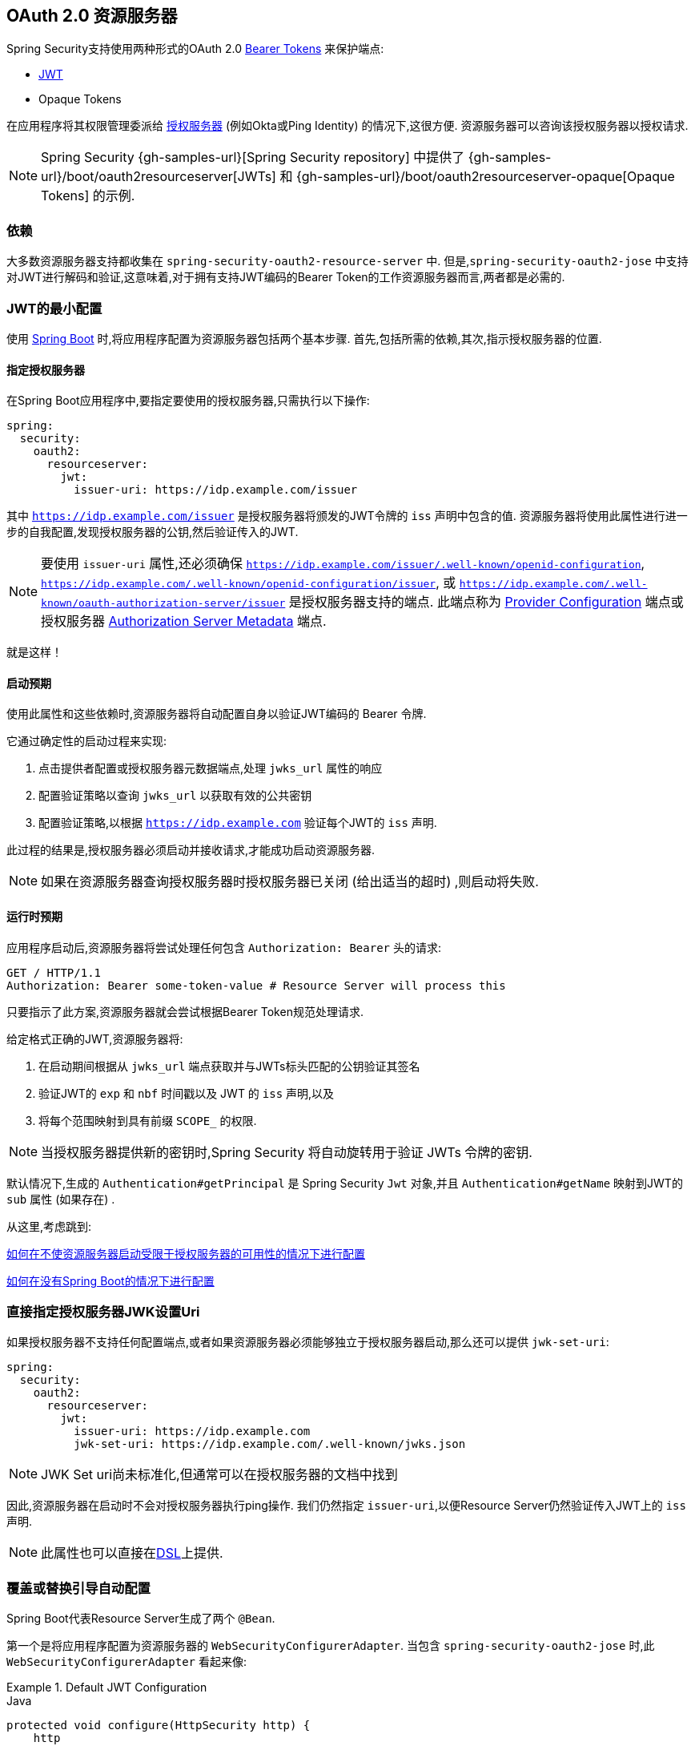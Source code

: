 
[[oauth2resourceserver]]
== OAuth 2.0 资源服务器

Spring Security支持使用两种形式的OAuth 2.0 https://tools.ietf.org/html/rfc6750.html[Bearer Tokens] 来保护端点:

* https://tools.ietf.org/html/rfc7519[JWT]
* Opaque Tokens

在应用程序将其权限管理委派给 https://tools.ietf.org/html/rfc6749[授权服务器]  (例如Okta或Ping Identity) 的情况下,这很方便.  资源服务器可以咨询该授权服务器以授权请求.

[NOTE]
====
Spring Security {gh-samples-url}[Spring Security repository] 中提供了  {gh-samples-url}/boot/oauth2resourceserver[JWTs] 和 {gh-samples-url}/boot/oauth2resourceserver-opaque[Opaque Tokens] 的示例.
====

=== 依赖
大多数资源服务器支持都收集在 `spring-security-oauth2-resource-server` 中.
但是,`spring-security-oauth2-jose` 中支持对JWT进行解码和验证,这意味着,对于拥有支持JWT编码的Bearer Token的工作资源服务器而言,两者都是必需的.

[[oauth2resourceserver-jwt-minimalconfiguration]]
=== JWT的最小配置

使用 https://spring.io/projects/spring-boot[Spring Boot] 时,将应用程序配置为资源服务器包括两个基本步骤.  首先,包括所需的依赖,其次,指示授权服务器的位置.

==== 指定授权服务器

在Spring Boot应用程序中,要指定要使用的授权服务器,只需执行以下操作:

[source,yml]
----
spring:
  security:
    oauth2:
      resourceserver:
        jwt:
          issuer-uri: https://idp.example.com/issuer
----

其中 `https://idp.example.com/issuer` 是授权服务器将颁发的JWT令牌的 `iss` 声明中包含的值.  资源服务器将使用此属性进行进一步的自我配置,发现授权服务器的公钥,然后验证传入的JWT.

[NOTE]
要使用 `issuer-uri` 属性,还必须确保 `https://idp.example.com/issuer/.well-known/openid-configuration`, `https://idp.example.com/.well-known/openid-configuration/issuer`, 或  `https://idp.example.com/.well-known/oauth-authorization-server/issuer` 是授权服务器支持的端点.
此端点称为 https://openid.net/specs/openid-connect-discovery-1_0.html#ProviderConfig[Provider Configuration]  端点或授权服务器 https://tools.ietf.org/html/rfc8414#section-3[Authorization Server Metadata] 端点.


就是这样！

==== 启动预期

使用此属性和这些依赖时,资源服务器将自动配置自身以验证JWT编码的 Bearer 令牌.

它通过确定性的启动过程来实现:



1. 点击提供者配置或授权服务器元数据端点,处理 `jwks_url` 属性的响应
2. 配置验证策略以查询 `jwks_url` 以获取有效的公共密钥
3. 配置验证策略,以根据 `https://idp.example.com` 验证每个JWT的 `iss` 声明.

此过程的结果是,授权服务器必须启动并接收请求,才能成功启动资源服务器.

[NOTE]
如果在资源服务器查询授权服务器时授权服务器已关闭 (给出适当的超时) ,则启动将失败.

==== 运行时预期

应用程序启动后,资源服务器将尝试处理任何包含 `Authorization: Bearer`  头的请求:

[source,html]
----
GET / HTTP/1.1
Authorization: Bearer some-token-value # Resource Server will process this
----

只要指示了此方案,资源服务器就会尝试根据Bearer Token规范处理请求.

给定格式正确的JWT,资源服务器将:



1. 在启动期间根据从 `jwks_url` 端点获取并与JWTs标头匹配的公钥验证其签名
2. 验证JWT的 `exp` 和 `nbf` 时间戳以及 JWT 的 `iss` 声明,以及
3. 将每个范围映射到具有前缀 `SCOPE_` 的权限.

[NOTE]
当授权服务器提供新的密钥时,Spring Security 将自动旋转用于验证 JWTs 令牌的密钥.

默认情况下,生成的  `Authentication#getPrincipal` 是 Spring Security `Jwt` 对象,并且  `Authentication#getName` 映射到JWT的 `sub` 属性 (如果存在) .

从这里,考虑跳到:

<<oauth2resourceserver-jwt-jwkseturi,如何在不使资源服务器启动受限于授权服务器的可用性的情况下进行配置>>

<<oauth2resourceserver-jwt-sansboot,如何在没有Spring Boot的情况下进行配置>>

[[oauth2resourceserver-jwt-jwkseturi]]
=== 直接指定授权服务器JWK设置Uri

如果授权服务器不支持任何配置端点,或者如果资源服务器必须能够独立于授权服务器启动,那么还可以提供 `jwk-set-uri`:

[source,yaml]
----
spring:
  security:
    oauth2:
      resourceserver:
        jwt:
          issuer-uri: https://idp.example.com
          jwk-set-uri: https://idp.example.com/.well-known/jwks.json
----

[NOTE]
JWK Set uri尚未标准化,但通常可以在授权服务器的文档中找到

因此,资源服务器在启动时不会对授权服务器执行ping操作.  我们仍然指定 `issuer-uri`,以便Resource Server仍然验证传入JWT上的 `iss` 声明.

[NOTE]
此属性也可以直接在<<oauth2resourceserver-jwt-jwkseturi-dsl,DSL>>上提供.

[[oauth2resourceserver-jwt-sansboot]]
=== 覆盖或替换引导自动配置

Spring Boot代表Resource Server生成了两个 `@Bean`.

第一个是将应用程序配置为资源服务器的 `WebSecurityConfigurerAdapter`.  当包含 `spring-security-oauth2-jose` 时,此 `WebSecurityConfigurerAdapter` 看起来像:

.Default JWT Configuration
====
.Java
[source,java,role="primary"]
----
protected void configure(HttpSecurity http) {
    http
        .authorizeRequests(authorize -> authorize
            .anyRequest().authenticated()
        )
        .oauth2ResourceServer(OAuth2ResourceServerConfigurer::jwt);
}
----

.Kotlin
[source,kotlin,role="secondary"]
----
fun configure(http: HttpSecurity) {
    http {
        authorizeRequests {
            authorize(anyRequest, authenticated)
        }
        oauth2ResourceServer {
            jwt { }
        }
    }
}
----
====

如果应用程序未暴露 `WebSecurityConfigurerAdapter` Bean,则Spring Boot将暴露上述默认值.

替换它就像在应用程序中暴露Bean一样简单:

.Custom JWT Configuration
====
.Java
[source,java,role="primary"]
----
@EnableWebSecurity
public class MyCustomSecurityConfiguration extends WebSecurityConfigurerAdapter {
    protected void configure(HttpSecurity http) {
        http
            .authorizeRequests(authorize -> authorize
                .mvcMatchers("/messages/**").hasAuthority("SCOPE_message:read")
                .anyRequest().authenticated()
            )
            .oauth2ResourceServer(oauth2 -> oauth2
                .jwt(jwt -> jwt
                    .jwtAuthenticationConverter(myConverter())
                )
            );
    }
}
----

.Kotlin
[source,kotlin,role="secondary"]
----
@EnableWebSecurity
class MyCustomSecurityConfiguration : WebSecurityConfigurerAdapter() {
    override fun configure(http: HttpSecurity) {
        http {
            authorizeRequests {
                authorize("/messages/**", hasAuthority("SCOPE_message:read"))
                authorize(anyRequest, authenticated)
            }
            oauth2ResourceServer {
                jwt {
                    jwtAuthenticationConverter = myConverter()
                }
            }
        }
    }
}
----
====

以上要求 `message:read` 的范围: 以 `/messages/` 开头的所有URL.

`oauth2ResourceServer` DSL上的方法还将覆盖或替换自动配置.

例如,第二个 `@Bean` Spring Boot创建的是 `JwtDecoder`,它将 `String` 令牌解码为经过验证的 `Jwt` 实例:


.JWT Decoder
====
[source,java]
----
@Bean
public JwtDecoder jwtDecoder() {
    return JwtDecoders.fromIssuerLocation(issuerUri);
}
----
====

[NOTE]
调用  `{security-api-url}org/springframework/security/oauth2/jwt/JwtDecoders.html#fromIssuerLocation-java.lang.String-[JwtDecoders#fromIssuerLocation]` 是调用提供者配置或授权服务器元数据端点以扩展 JWK 设置 Uri 的过程.

如果该应用程序未暴露 `JwtDecoder` Bean,则Spring Boot将暴露上述默认值.

可以使用 `jwkSetUri()` 覆盖其配置,也可以使用 `decoder()` 替换其配置.

或者,如果您根本不使用Spring Boot,那么这两个组件-过滤器链和 `JwtDecoder` 可以在XML中指定.

过滤器链的指定如下:

.Default JWT Configuration
====
.Xml
[source,xml,role="primary"]
----
<http>
    <intercept-uri pattern="/**" access="authenticated"/>
    <oauth2-resource-server>
        <jwt decoder-ref="jwtDecoder"/>
    </oauth2-resource-server>
</http>
----
====

And the `JwtDecoder` like so:

.JWT Decoder
====
.Xml
[source,xml,role="primary"]
----
<bean id="jwtDecoder"
        class="org.springframework.security.oauth2.jwt.JwtDecoders"
        factory-method="fromIssuerLocation">
    <constructor-arg value="${spring.security.oauth2.resourceserver.jwt.jwk-set-uri}"/>
</bean>
----
====

[[oauth2resourceserver-jwt-jwkseturi-dsl]]
==== 使用 `jwkSetUri()`

授权服务器的JWK设置Uri可以配置为<<oauth2resourceserver-jwt-jwkseturi,as a configuration property>>,也可以在DSL中提供:

.JWK Set Uri Configuration
====
.Java
[source,java,role="primary"]
----
@EnableWebSecurity
public class DirectlyConfiguredJwkSetUri extends WebSecurityConfigurerAdapter {
    protected void configure(HttpSecurity http) {
        http
            .authorizeRequests(authorize -> authorize
                .anyRequest().authenticated()
            )
            .oauth2ResourceServer(oauth2 -> oauth2
                .jwt(jwt -> jwt
                    .jwkSetUri("https://idp.example.com/.well-known/jwks.json")
                )
            );
    }
}
----

.Kotlin
[source,kotlin,role="secondary"]
----
@EnableWebSecurity
class DirectlyConfiguredJwkSetUri : WebSecurityConfigurerAdapter() {
    override fun configure(http: HttpSecurity) {
        http {
            authorizeRequests {
                authorize(anyRequest, authenticated)
            }
            oauth2ResourceServer {
                jwt {
                    jwkSetUri = "https://idp.example.com/.well-known/jwks.json"
                }
            }
        }
    }
}
----

.Xml
[source,xml,role="secondary"]
----
<http>
    <intercept-uri pattern="/**" access="authenticated"/>
    <oauth2-resource-server>
        <jwt jwk-set-uri="https://idp.example.com/.well-known/jwks.json"/>
    </oauth2-resource-server>
</http>
----
====

使用 `jwkSetUri()` 优先于任何配置属性.

[[oauth2resourceserver-jwt-decoder-dsl]]
==== 使用 `decoder()`

比 `jwkSetUri()` 更强大的是 `decoder()`,它将完全替代 `JwtDecoder` 的所有Boot自动配置:

.JWT Decoder Configuration
====
.Java
[source,java,role="primary"]
----
@EnableWebSecurity
public class DirectlyConfiguredJwtDecoder extends WebSecurityConfigurerAdapter {
    protected void configure(HttpSecurity http) {
        http
            .authorizeRequests(authorize -> authorize
                .anyRequest().authenticated()
            )
            .oauth2ResourceServer(oauth2 -> oauth2
                .jwt(jwt -> jwt
                    .decoder(myCustomDecoder())
                )
            );
    }
}
----

.Kotlin
[source,kotlin,role="secondary"]
----
@EnableWebSecurity
class DirectlyConfiguredJwtDecoder : WebSecurityConfigurerAdapter() {
    override fun configure(http: HttpSecurity) {
        http {
            authorizeRequests {
                authorize(anyRequest, authenticated)
            }
            oauth2ResourceServer {
                jwt {
                    jwtDecoder = myCustomDecoder()
                }
            }
        }
    }
}
----

.Xml
[source,xml,role="secondary"]
----
<http>
    <intercept-uri pattern="/**" access="authenticated"/>
    <oauth2-resource-server>
        <jwt decoder-ref="myCustomDecoder"/>
    </oauth2-resource-server>
</http>
----
====


当需要进行更深入的配置 (例如<<oauth2resourceserver-jwt-validation,validation>>,<<oauth2resourceserver-jwt-claimsetmapping,mapping>>或<<oauth2resourceserver-jwt-timeouts,request timeouts>>) 时,这非常方便.

[[oauth2resourceserver-jwt-decoder-bean]]
==== 暴露  `JwtDecoder` `@Bean`

或者,暴露 `JwtDecoder` `@Bean` 与  `decoder()` 具有相同的效果:

[source,java]
----
@Bean
public JwtDecoder jwtDecoder() {
    return NimbusJwtDecoder.withJwkSetUri(jwkSetUri).build();
}
----

[[oauth2resourceserver-jwt-decoder-algorithm]]
=== 配置可信算法

默认情况下,`NimbusJwtDecoder` 以及资源服务器将仅使用 `RS256` 信任和验证令牌.

您可以通过<<oauth2resourceserver-jwt-boot-algorithm,Spring Boot>>,<<oauth2resourceserver-jwt-decoder-builder,NimbusJwtDecoder Builder>>或从<<oauth2resourceserver-jwt-decoder-jwk-response,JWK Set response>>中对此进行自定义.

[[oauth2resourceserver-jwt-boot-algorithm]]
==== 通过Spring Boot

设置算法的最简单方法是作为属性:

[source,yaml]
----
spring:
  security:
    oauth2:
      resourceserver:
        jwt:
          jws-algorithm: RS512
          jwk-set-uri: https://idp.example.org/.well-known/jwks.json
----

[[oauth2resourceserver-jwt-decoder-builder]]
==== 使用 Builder

但是,为了获得更大的功能,我们可以使用 `NimbusJwtDecoder` 附带的 Builder:

[source,java]
----
@Bean
JwtDecoder jwtDecoder() {
    return NimbusJwtDecoder.fromJwkSetUri(this.jwkSetUri)
            .jwsAlgorithm(RS512).build();
}
----

多次调用 `jwsAlgorithm` 会将 `NimbusJwtDecoder` 配置为信任多个算法,如下所示:

[source,java]
----
@Bean
JwtDecoder jwtDecoder() {
    return NimbusJwtDecoder.fromJwkSetUri(this.jwkSetUri)
            .jwsAlgorithm(RS512).jwsAlgorithm(EC512).build();
}
----

或者,您可以调用 `jwsAlgorithms`:

[source,java]
----
@Bean
JwtDecoder jwtDecoder() {
    return NimbusJwtDecoder.fromJwkSetUri(this.jwkSetUri)
            .jwsAlgorithms(algorithms -> {
                    algorithms.add(RS512);
                    algorithms.add(EC512);
            }).build();
}
----

[[oauth2resourceserver-jwt-decoder-jwk-response]]
==== 来自JWK Set的回复

由于Spring Security的JWT支持基于Nimbus,因此您也可以使用其所有出色的功能.

例如,Nimbus有一个 `JWSKeySelector` 实现,它将基于JWK Set URI响应选择算法集.
您可以使用它生成 `NimbusJwtDecoder`,如下所示:

```java
@Bean
public JwtDecoder jwtDecoder() {
    // makes a request to the JWK Set endpoint
    JWSKeySelector<SecurityContext> jwsKeySelector =
            JWSAlgorithmFamilyJWSKeySelector.fromJWKSetURL(this.jwkSetUrl);

    DefaultJWTProcessor<SecurityContext> jwtProcessor =
            new DefaultJWTProcessor<>();
    jwtProcessor.setJWSKeySelector(jwsKeySelector);

    return new NimbusJwtDecoder(jwtProcessor);
}
```

[[oauth2resourceserver-jwt-decoder-public-key]]
=== 信任单个非对称密钥

比使用JWK Set端点备份资源服务器更简单的方法是对RSA公钥进行硬编码. 可以通过<<oauth2resourceserver-jwt-decoder-public-key-boot,Spring Boot>>或<<oauth2resourceserver-jwt-decoder-public-key-builder,使用Builder>>提供公共密钥.

[[oauth2resourceserver-jwt-decoder-public-key-boot]]
==== 通过 Spring Boot

通过Spring Boot指定密钥非常简单.
密钥的位置可以这样指定:

[source,yaml]
----
spring:
  security:
    oauth2:
      resourceserver:
        jwt:
          public-key-location: classpath:my-key.pub
----

或者,为了进行更复杂的查找,可以对 `RsaKeyConversionServicePostProcessor` 进行后置处理:

[source,java]
----
@Bean
BeanFactoryPostProcessor conversionServiceCustomizer() {
    return beanFactory ->
        beanFactory.getBean(RsaKeyConversionServicePostProcessor.class)
                .setResourceLoader(new CustomResourceLoader());
}
----

指定密钥的位置:

```yaml
key.location: hfds://my-key.pub
```

然后自动装配值:

```java
@Value("${key.location}")
RSAPublicKey key;
```

[[oauth2resourceserver-jwt-decoder-public-key-builder]]
==== 使用 Builder

要直接连接 `RSAPublicKey`,只需使用适当的 `NimbusJwtDecoder` builder,如下所示:

```java
@Bean
public JwtDecoder jwtDecoder() {
    return NimbusJwtDecoder.withPublicKey(this.key).build();
}
```

[[oauth2resourceserver-jwt-decoder-secret-key]]
=== 信任单个对称密钥

使用单个对称密钥也很简单. 您可以简单地加载 `SecretKey` 并使用适当的 `NimbusJwtDecoder` 构建器,如下所示:

[source,java]
----
@Bean
public JwtDecoder jwtDecoder() {
    return NimbusJwtDecoder.withSecretKey(this.key).build();
}
----

[[oauth2resourceserver-jwt-authorization]]
=== 配置授权

从OAuth 2.0授权服务器发出的JWT通常具有 `scope` 或 `scp` 属性,指示其被授予的作用域 (或权限) ,例如:

`{ ..., "scope" : "messages contacts"}`

在这种情况下,资源服务器将尝试将这些作用域强制为已授予权限的列表,并为每个作用域添加字符串 "SCOPE_" 作为前缀.

这意味着为了保护具有从JWT扩展的作用域的端点或方法,相应的表达式应包含以下前缀:


.Authorization Configuration
====
.Java
[source,java,role="primary"]
----
@EnableWebSecurity
public class DirectlyConfiguredJwkSetUri extends WebSecurityConfigurerAdapter {
    protected void configure(HttpSecurity http) {
        http
            .authorizeRequests(authorize -> authorize
                .mvcMatchers("/contacts/**").hasAuthority("SCOPE_contacts")
                .mvcMatchers("/messages/**").hasAuthority("SCOPE_messages")
                .anyRequest().authenticated()
            )
            .oauth2ResourceServer(OAuth2ResourceServerConfigurer::jwt);
    }
}
----

.Kotlin
[source,kotlin,role="secondary"]
----
@EnableWebSecurity
class DirectlyConfiguredJwkSetUri : WebSecurityConfigurerAdapter() {
    override fun configure(http: HttpSecurity) {
        http {
            authorizeRequests {
                authorize("/contacts/**", hasAuthority("SCOPE_contacts"))
                authorize("/messages/**", hasAuthority("SCOPE_messages"))
                authorize(anyRequest, authenticated)
            }
            oauth2ResourceServer {
                jwt { }
            }
        }
    }
}
----

.Xml
[source,xml,role="secondary"]
----
<http>
    <intercept-uri pattern="/contacts/**" access="hasAuthority('SCOPE_contacts')"/>
    <intercept-uri pattern="/messages/**" access="hasAuthority('SCOPE_messages')"/>
    <oauth2-resource-server>
        <jwt jwk-set-uri="https://idp.example.org/.well-known/jwks.json"/>
    </oauth2-resource-server>
</http>
----
====


或类似地具有方法安全性:

[source,java]
----
@PreAuthorize("hasAuthority('SCOPE_messages')")
public List<Message> getMessages(...) {}
----

[[oauth2resourceserver-jwt-authorization-extraction]]
==== 手动提取权限

但是,在许多情况下,此默认设置不足.例如,某些授权服务器不使用 `scope` 属性,而是使用自己的自定义属性.或者,在其他时候,资源服务器可能需要将属性或属性组成调整为内部化的权限.

为此,DSL暴露了 `jwtAuthenticationConverter()` ,负责将 `Jwt` 转换为 `Authentication`:

作为其配置的一部分,作为其配置的一部分,我们可以提供一个辅助转换器,从 `Jwt` 到授权的 `Collection`.. 假设您的授权服务器在称为授权的自定义声明中传达了授权.
在这种情况下,您可以配置 `JwtAuthenticationConverter` 应该检查的声明,如下所示:

.Authorities Claim Configuration
====
.Java
[source,java,role="primary"]
----
@EnableWebSecurity
public class CustomAuthoritiesClaimName extends WebSecurityConfigurerAdapter {
    protected void configure(HttpSecurity http) {
        http
            .authorizeRequests(authorize -> authorize
                .anyRequest().authenticated()
            )
            .oauth2ResourceServer(oauth2 -> oauth2
                .jwt(jwt -> jwt
                    .jwtAuthenticationConverter(jwtAuthenticationConverter())
                )
            );
    }
}

JwtAuthenticationConverter jwtAuthenticationConverter() {
    JwtGrantedAuthoritiesConverter grantedAuthoritiesConverter = new JwtGrantedAuthoritiesConverter();
    grantedAuthoritiesConverter.setAuthoritiesClaimName("authorities");

    JwtAuthenticationConverter authenticationConverter = new JwtAuthenticationConverter();
    jwtAuthenticationConverter.setJwtGrantedAuthoritiesConverter(authoritiesConverter);
    return jwtAuthenticationConverter;
}
----
.Xml
[source,xml,role="secondary"]
----
<http>
    <intercept-uri pattern="/contacts/**" access="hasAuthority('SCOPE_contacts')"/>
    <intercept-uri pattern="/messages/**" access="hasAuthority('SCOPE_messages')"/>
    <oauth2-resource-server>
        <jwt jwk-set-uri="https://idp.example.org/.well-known/jwks.json"
                jwt-authentication-converter-ref="jwtAuthenticationConverter"/>
    </oauth2-resource-server>
</http>

<bean id="jwtAuthenticationConverter"
        class="org.springframework.security.oauth2.server.resource.authentication.JwtAuthenticationConverter">
    <property name="jwtGrantedAuthoritiesConverter" ref="jwtGrantedAuthoritiesConverter"/>
</bean>

<bean id="jwtGrantedAuthoritiesConverter"
        class="org.springframework.security.oauth2.server.resource.authentication.JwtGrantedAuthoritiesConverter">
    <property name="authoritiesClaimName" value="authorities"/>
</bean>
----
====

您还可以将权限前缀配置为不同. 您可以像这样将其更改为 `ROLE_` 而不是在每个权限前面加上 `SCOPE_`:

.Authorities Prefix Configuration
====
.Java
[source,java,role="primary"]
----
JwtAuthenticationConverter jwtAuthenticationConverter() {
    JwtGrantedAuthoritiesConverter grantedAuthoritiesConverter = new JwtGrantedAuthoritiesConverter();
    grantedAuthoritiesConverter.setAuthorityPrefix("ROLE_");

    JwtAuthenticationConverter authenticationConverter = new JwtAuthenticationConverter();
    jwtAuthenticationConverter.setJwtGrantedAuthoritiesConverter(authoritiesConverter);
    return jwtAuthenticationConverter;
}
----

.Xml
[source,xml,role="secondary"]
----
<http>
    <intercept-uri pattern="/contacts/**" access="hasAuthority('SCOPE_contacts')"/>
    <intercept-uri pattern="/messages/**" access="hasAuthority('SCOPE_messages')"/>
    <oauth2-resource-server>
        <jwt jwk-set-uri="https://idp.example.org/.well-known/jwks.json"
                jwt-authentication-converter-ref="jwtAuthenticationConverter"/>
    </oauth2-resource-server>
</http>

<bean id="jwtAuthenticationConverter"
        class="org.springframework.security.oauth2.server.resource.authentication.JwtAuthenticationConverter">
    <property name="jwtGrantedAuthoritiesConverter" ref="jwtGrantedAuthoritiesConverter"/>
</bean>

<bean id="jwtGrantedAuthoritiesConverter"
        class="org.springframework.security.oauth2.server.resource.authentication.JwtGrantedAuthoritiesConverter">
    <property name="authorityPrefix" value="ROLE_"/>
</bean>
----
====

或者,可以通过调用 `JwtGrantedAuthoritiesConverter#setAuthorityPrefix("")` 来完全删除该前缀.

为了获得更大的灵活性,DSL支持使用实现  `Converter<Jwt, AbstractAuthenticationToken>` 的任何类完全替换该转换器:

[source,java]
----
static class CustomAuthenticationConverter implements Converter<Jwt, AbstractAuthenticationToken> {
    public AbstractAuthenticationToken convert(Jwt jwt) {
        return new CustomAuthenticationToken(jwt);
    }
}
----

[[oauth2resourceserver-jwt-validation]]
=== 配置验证

使用<<oauth2resourceserver-jwt-minimalconfiguration,Spring Boot 最小配置>> (指示授权服务器的 issuer uri) ,Resource Server将默认验证 `iss` 声明以及 `exp` 和 `nbf` 时间戳声明.

在需要自定义验证的情况下,资源服务器附带两个标准验证器,并且还接受自定义 `OAuth2TokenValidator` 实例.

[[oauth2resourceserver-jwt-validation-clockskew]]
==== 自定义时间戳验证

JWT通常具有有效期窗口,该窗口的开始在 `nbf` 声明中指示,而结束在 `exp` 声明中指示.

但是,每台服务器都会经历时钟漂移,这可能导致令牌在一个服务器上已经过期,而在另一台服务器上没有过期. 随着分布式系统中服务器数量的增加,这可能会导致某些实现上的不良反应.

资源服务器使用 `JwtTimestampValidator` 验证令牌的有效性窗口,并且可以将它配置为 `ClockSkew` 来缓解上述问题:

[source,java]
----
@Bean
JwtDecoder jwtDecoder() {
     NimbusJwtDecoder jwtDecoder = (NimbusJwtDecoder)
             JwtDecoders.fromIssuerLocation(issuerUri);

     OAuth2TokenValidator<Jwt> withClockSkew = new DelegatingOAuth2TokenValidator<>(
            new JwtTimestampValidator(Duration.ofSeconds(60)),
            new IssuerValidator(issuerUri));

     jwtDecoder.setJwtValidator(withClockSkew);

     return jwtDecoder;
}
----

[NOTE]
默认情况下,资源服务器将时钟偏差配置为30秒.

[[oauth2resourceserver-jwt-validation-custom]]
==== 配置自定义验证器

使用 `OAuth2TokenValidator` API为 `aud` 声明添加检查很简单:

[source,java]
----
OAuth2TokenValidator<Jwt> audienceValidator() {
    return new JwtClaimValidator<List<String>>(AUD, aud -> aud.contains("messaging"));
}
----

或者,为了获得更多控制权,您可以实现自己的 `OAuth2TokenValidator`:

[source,java]
----
static class AudienceValidator implements OAuth2TokenValidator<Jwt> {
    OAuth2Error error = new OAuth2Error("custom_code", "Custom error message", null);

    @Override
    public OAuth2TokenValidatorResult validate(Jwt jwt) {
        if (jwt.getAudience().contains("messaging")) {
            return OAuth2TokenValidatorResult.success();
        } else {
            return OAuth2TokenValidatorResult.failure(error);
        }
    }
}

// ...

OAuth2TokenValidator<Jwt> audienceValidator() {
    return new AudienceValidator();
}
----

然后,要添加到资源服务器中,只需指定 `JwtDecoder` 实例即可:

[source,java]
----
@Bean
JwtDecoder jwtDecoder() {
    NimbusJwtDecoder jwtDecoder = (NimbusJwtDecoder)
        JwtDecoders.fromIssuerLocation(issuerUri);

    OAuth2TokenValidator<Jwt> audienceValidator = audienceValidator();
    OAuth2TokenValidator<Jwt> withIssuer = JwtValidators.createDefaultWithIssuer(issuerUri);
    OAuth2TokenValidator<Jwt> withAudience = new DelegatingOAuth2TokenValidator<>(withIssuer, audienceValidator);

    jwtDecoder.setJwtValidator(withAudience);

    return jwtDecoder;
}
----

[[oauth2resourceserver-jwt-claimsetmapping]]
=== 配置 Claim (声明)集映射

Spring Security使用 https://bitbucket.org/connect2id/nimbus-jose-jwt/wiki/Home[Nimbus] 库来解析JWT并验证其签名.  因此,Spring Security受制于Nimbus对每个字段值以及如何将每个字段强制转换为Java类型的解释.

例如,由于Nimbus仍与Java 7兼容,因此它不使用 `Instant` 来表示时间戳字段.

而且完全有可能使用其他库或进行JWT处理,这可能会自行做出需要调整的决定.

或者,很简单,出于特定于域的原因,资源服务器可能希望从JWT中添加或删除声明.

为此,资源服务器支持将JWT声明集与 `MappedJwtClaimSetConverter` 映射.

[[oauth2resourceserver-jwt-claimsetmapping-singleclaim]]
==== 自定义单个 Claim 的转换

默认情况下,`MappedJwtClaimSetConverter` 将尝试将 claims 强制为以下类型:

|============
| Claim | Java Type
| `aud` | `Collection<String>`
| `exp` | `Instant`
| `iat` | `Instant`
| `iss` | `String`
| `jti` | `String`
| `nbf` | `Instant`
| `sub` | `String`
|============

可以使用  `MappedJwtClaimSetConverter.withDefaults` 配置单个声明的转化策略:

```java
@Bean
JwtDecoder jwtDecoder() {
    NimbusJwtDecoder jwtDecoder = NimbusJwtDecoder.withJwkSetUri(jwkSetUri).build();

    MappedJwtClaimSetConverter converter = MappedJwtClaimSetConverter
            .withDefaults(Collections.singletonMap("sub", this::lookupUserIdBySub));
    jwtDecoder.setClaimSetConverter(converter);

    return jwtDecoder;
}
```

这将保留所有默认值,除了它将覆盖 `sub` 的默认声明转换器.

[[oauth2resourceserver-jwt-claimsetmapping-add]]
==== 添加一个 Claim

`MappedJwtClaimSetConverter` 也可以用于添加自定义声明,例如,以适应现有系统:

```java
MappedJwtClaimSetConverter.withDefaults(Collections.singletonMap("custom", custom -> "value"));
```

[[oauth2resourceserver-jwt-claimsetmapping-remove]]
==== 删除一个 Claim

使用相同的API删除声明也很简单:

```java
MappedJwtClaimSetConverter.withDefaults(Collections.singletonMap("legacyclaim", legacy -> null));
```

[[oauth2resourceserver-jwt-claimsetmapping-rename]]
==== 重命名一个 Claim

在更复杂的场景中,例如一次查询多个声明或重命名一个声明,资源服务器接受任何实现 `Converter<Map<String, Object>, Map<String,Object>>` 的类:

```java
public class UsernameSubClaimAdapter implements Converter<Map<String, Object>, Map<String, Object>> {
    private final MappedJwtClaimSetConverter delegate =
            MappedJwtClaimSetConverter.withDefaults(Collections.emptyMap());

    public Map<String, Object> convert(Map<String, Object> claims) {
        Map<String, Object> convertedClaims = this.delegate.convert(claims);

        String username = (String) convertedClaims.get("user_name");
        convertedClaims.put("sub", username);

        return convertedClaims;
    }
}
```

然后,可以像平常一样提供实例:

```java
@Bean
JwtDecoder jwtDecoder() {
    NimbusJwtDecoder jwtDecoder = NimbusJwtDecoder.withJwkSetUri(jwkSetUri).build();
    jwtDecoder.setClaimSetConverter(new UsernameSubClaimAdapter());
    return jwtDecoder;
}
```

[[oauth2resourceserver-jwt-timeouts]]
=== 配置超时

默认情况下,资源服务器使用30秒钟的连接和套接字超时来与授权服务器进行协调.

在某些情况下,这可能太短了.  此外,它没有考虑退避和发现等更复杂的模式.

为了调整资源服务器连接到授权服务器的方式,`NimbusJwtDecoder` 接受 `RestOperations` 的实例:

```java
@Bean
public JwtDecoder jwtDecoder(RestTemplateBuilder builder) {
    RestOperations rest = builder
            .setConnectionTimeout(60000)
            .setReadTimeout(60000)
            .build();

    NimbusJwtDecoder jwtDecoder = NimbusJwtDecoder.withJwkSetUri(jwkSetUri).restOperations(rest).build();
    return jwtDecoder;
}
```

[[oauth2resourceserver-opaque-minimalconfiguration]]
===  Introspection 最小配置

通常,opaque token 可以通过授权服务器托管的 https://tools.ietf.org/html/rfc7662[OAuth 2.0 Introspection Endpoint]进行验证. 当需要撤销时,这可能很方便.

使用 https://spring.io/projects/spring-boot[Spring Boot] 时,将应用程序配置为使用内省的资源服务器包括两个基本步骤. 首先,包括所需的依赖性,其次,指示内省端点详细信息.

[[oauth2resourceserver-opaque-introspectionuri]]
==== 指定授权服务器

要指定内省端点的位置,只需执行以下操作:

[source,yaml]
----
security:
  oauth2:
    resourceserver:
      opaque-token:
        introspection-uri: https://idp.example.com/introspect
        client-id: client
        client-secret: secret
----

其中 `https://idp.example.com/introspect` 是授权服务器托管的内省端点,而 `client-id` 和 `client-secret` 是击中该端点所需的凭据.

资源服务器将使用这些属性进一步进行自我配置,并随后验证传入的JWT.

[NOTE]
使用内省时,授权服务器的字眼就是法律.  如果授权服务器响应令牌是有效的,那么令牌是有效的.

就是这样！

==== 启动时预期

使用此属性和这些依赖时,资源服务器将自动配置自身以验证不透明承载令牌.

该启动过程比JWT的启动过程简单得多,因为不需要发现端点,也不需要添加其他验证规则.

==== 运行时预期

应用程序启动后,资源服务器将尝试处理任何包含 `Authorization: Bearer` 头的请求:

```http
GET / HTTP/1.1
Authorization: Bearer some-token-value # Resource Server will process this
```

只要指示了此方案,资源服务器就会尝试根据Bearer Token规范处理请求.

给定一个不透明的令牌,资源服务器将

1. 使用提供的凭据和令牌查询提供的内省端点
2. 检查响应是否为  `{ 'active' : true }`  属性
3. 将每个作用域映射到具有前缀 `SCOPE_` 的权限

默认情况下,生成的  `Authentication#getPrincipal` 是Spring Security   `{security-api-url}org/springframework/security/oauth2/core/OAuth2AuthenticatedPrincipal.html[OAuth2AuthenticatedPrincipal]`  对象,并且 `Authentication#getName` 映射到令牌的 `sub` 属性 (如果存在) .

从这里,您可能要跳转到:

* <<oauth2resourceserver-opaque-attributes,查找身份验证后的属性>>
* <<oauth2resourceserver-opaque-authorization-extraction,手动提取权限>>
* <<oauth2resourceserver-opaque-jwt-introspector,对JWT使用内省>>

[[oauth2resourceserver-opaque-attributes]]
=== 查找身份验证后的属性

令牌通过身份验证后,将在 `SecurityContext` 中设置 `BearerTokenAuthentication` 的实例.

这意味着在配置中使用 `@EnableWebMvc` 时,它可以在 `@Controller` 方法中使用:

[source,java]
----
@GetMapping("/foo")
public String foo(BearerTokenAuthentication authentication) {
    return authentication.getTokenAttributes().get("sub") + " is the subject";
}
----

由于 `BearerTokenAuthentication` 拥有 `OAuth2AuthenticatedPrincipal`,这也意味着它也可用于控制器方法:

[source,java]
----
@GetMapping("/foo")
public String foo(@AuthenticationPrincipal OAuth2AuthenticatedPrincipal principal) {
    return principal.getAttribute("sub") + " is the subject";
}
----

==== 通过SpEL查找属性

当然,这也意味着可以通过SpEL访问属性.

例如,如果使用 `@EnableGlobalMethodSecurity` 以便可以使用 `@PreAuthorize` 注解,则可以执行以下操作:


```java
@PreAuthorize("principal?.attributes['sub'] == 'foo'")
public String forFoosEyesOnly() {
    return "foo";
}
```

[[oauth2resourceserver-opaque-sansboot]]
=== 覆盖或替换自动配置

Spring Boot代表Resource Server生成了两个 `@Bean`.

第一个是将应用程序配置为资源服务器的 `WebSecurityConfigurerAdapter`. 使用 Opaque Token 时,此 `WebSecurityConfigurerAdapter` 如下所示:

.Default Opaque Token Configuration
====
.Java
[source,java,role="primary"]
----
protected void configure(HttpSecurity http) {
    http
        .authorizeRequests(authorize -> authorize
            .anyRequest().authenticated()
        )
        .oauth2ResourceServer(OAuth2ResourceServerConfigurer::opaqueToken);
}
----

.Kotlin
[source,kotlin,role="secondary"]
----
override fun configure(http: HttpSecurity) {
    http {
        authorizeRequests {
            authorize(anyRequest, authenticated)
        }
        oauth2ResourceServer {
            opaqueToken { }
        }
    }
}
----
====

如果应用程序未暴露 `WebSecurityConfigurerAdapter` Bean,则Spring Boot将暴露上述默认值.

替换它就像在应用程序中暴露Bean一样简单:

.Custom Opaque Token Configuration
====
.Java
[source,java,role="primary"]
----
@EnableWebSecurity
public class MyCustomSecurityConfiguration extends WebSecurityConfigurerAdapter {
    protected void configure(HttpSecurity http) {
        http
            .authorizeRequests(authorize -> authorize
                .mvcMatchers("/messages/**").hasAuthority("SCOPE_message:read")
                .anyRequest().authenticated()
            )
            .oauth2ResourceServer(oauth2 -> oauth2
                .opaqueToken(opaqueToken -> opaqueToken
                    .introspector(myIntrospector())
                )
            );
    }
}
----

.Kotlin
[source,kotlin,role="secondary"]
----
@EnableWebSecurity
class MyCustomSecurityConfiguration : WebSecurityConfigurerAdapter() {
    override fun configure(http: HttpSecurity) {
        http {
            authorizeRequests {
                authorize("/messages/**", hasAuthority("SCOPE_message:read"))
                authorize(anyRequest, authenticated)
            }
            oauth2ResourceServer {
                opaqueToken {
                    introspector = myIntrospector()
                }
            }
        }
    }
}
----
====

以上要求 `message:read` 的作用域: 以 `/messages/` 开头的所有URL.

`oauth2ResourceServer` DSL上的方法还将覆盖或替换自动配置.

例如,第二个 `@Bean` Spring Boot创建的是一个 `OpaqueTokenIntrospector`,它将 `String` 令牌解码为 `OAuth2AuthenticatedPrincipal` 的经过验证的实例:

[source,java]
----
@Bean
public OpaqueTokenIntrospector introspector() {
    return new NimbusOpaqueTokenIntrospector(introspectionUri, clientId, clientSecret);
}
----

如果应用程序未暴露 `OpaqueTokenIntrospector` Bean,则Spring Boot将暴露以上默认的bean.

可以使用 `introspectionUri()` 和 `introspectionClientCredentials()` 覆盖其配置,也可以使用 `introspector()` 替换其配置.

或者,如果您根本不使用Spring Boot,那么这两个组件-过滤器链和 `OpaqueTokenIntrospector` 都可以用XML指定.

过滤器链的指定如下:

.Default Opaque Token Configuration
====
.Xml
[source,xml,role="primary"]
----
<http>
    <intercept-uri pattern="/**" access="authenticated"/>
    <oauth2-resource-server>
        <opaque-token introspector-ref="opaqueTokenIntrospector"/>
    </oauth2-resource-server>
</http>
----
====

`OpaqueTokenIntrospector` :

.Opaque Token Introspector
====
.Xml
[source,xml,role="primary"]
----
<bean id="opaqueTokenIntrospector"
        class="org.springframework.security.oauth2.server.resource.introspection.NimbusOpaqueTokenIntrospector">
    <constructor-arg value="${spring.security.oauth2.resourceserver.opaquetoken.introspection_uri}"/>
    <constructor-arg value="${spring.security.oauth2.resourceserver.opaquetoken.client_id}"/>
    <constructor-arg value="${spring.security.oauth2.resourceserver.opaquetoken.client_secret}"/>
</bean>
----
====

[[oauth2resourceserver-opaque-introspectionuri-dsl]]
==== 使用 `introspectionUri()`


授权服务器的Introspection Uri可以配置为<<oauth2resourceserver-opaque-introspectionuri,配置属性>>,也可以在DSL中提供:

.Introspection URI Configuration
====
.Java
[source,java,role="primary"]
----
@EnableWebSecurity
public class DirectlyConfiguredIntrospectionUri extends WebSecurityConfigurerAdapter {
    protected void configure(HttpSecurity http) {
        http
            .authorizeRequests(authorize -> authorize
                .anyRequest().authenticated()
            )
            .oauth2ResourceServer(oauth2 -> oauth2
                .opaqueToken(opaqueToken -> opaqueToken
                    .introspectionUri("https://idp.example.com/introspect")
                    .introspectionClientCredentials("client", "secret")
                )
            );
    }
}
----

.Kotlin
[source,kotlin,role="secondary"]
----
@EnableWebSecurity
class DirectlyConfiguredIntrospectionUri : WebSecurityConfigurerAdapter() {
    override fun configure(http: HttpSecurity) {
        http {
            authorizeRequests {
                authorize(anyRequest, authenticated)
            }
            oauth2ResourceServer {
                opaqueToken {
                    introspectionUri = "https://idp.example.com/introspect"
                    introspectionClientCredentials("client", "secret")
                }
            }
        }
    }
}
----

.Xml
[source,xml,role="secondary"]
----
<bean id="opaqueTokenIntrospector"
        class="org.springframework.security.oauth2.server.resource.introspection.NimbusOpaqueTokenIntrospector">
    <constructor-arg value="https://idp.example.com/introspect"/>
    <constructor-arg value="client"/>
    <constructor-arg value="secret"/>
</bean>
----
====

使用 `introspectionUri()` 优先于任何配置属性.

[[oauth2resourceserver-opaque-introspector-dsl]]
==== 使用 `introspector()`

比 `introspectionUri()` 更强大的是 `introspector()` ,它将完全替代 `OpaqueTokenIntrospector` 的所有Boot自动配置:

.Introspector Configuration
====
.Java
[source,java,role="primary"]
----
@EnableWebSecurity
public class DirectlyConfiguredIntrospector extends WebSecurityConfigurerAdapter {
    protected void configure(HttpSecurity http) {
        http
            .authorizeRequests(authorize -> authorize
                .anyRequest().authenticated()
            )
            .oauth2ResourceServer(oauth2 -> oauth2
                .opaqueToken(opaqueToken -> opaqueToken
                    .introspector(myCustomIntrospector())
                )
            );
    }
}
----

.Kotlin
[source,kotlin,role="secondary"]
----
@EnableWebSecurity
class DirectlyConfiguredIntrospector : WebSecurityConfigurerAdapter() {
    override fun configure(http: HttpSecurity) {
        http {
            authorizeRequests {
                authorize(anyRequest, authenticated)
            }
            oauth2ResourceServer {
                opaqueToken {
                    introspector = myCustomIntrospector()
                }
            }
        }
    }
}
----

.Xml
[source,xml,role="secondary"]
----
<http>
    <intercept-uri pattern="/**" access="authenticated"/>
    <oauth2-resource-server>
        <opaque-token introspector-ref="myCustomIntrospector"/>
    </oauth2-resource-server>
</http>
----
====

当需要更深入的配置 (例如<<oauth2resourceserver-opaque-authorization-extraction,权限映射>>, <<oauth2resourceserver-opaque-jwt-introspector,JWT吊销>>, 或 <<oauth2resourceserver-opaque-timeouts,请求超时>>) 时,这很方便.

[[oauth2resourceserver-opaque-introspector-bean]]
==== 暴露 `OpaqueTokenIntrospector` `@Bean`

或者,暴露 `OpaqueTokenIntrospector`  `@Bean` 与 `introspector()` 具有相同的效果:

[source,java]
----
@Bean
public OpaqueTokenIntrospector introspector() {
    return new NimbusOpaqueTokenIntrospector(introspectionUri, clientId, clientSecret);
}
----

[[oauth2resourceserver-opaque-authorization]]
=== 配置授权

OAuth 2.0内省端点通常会返回一个 `scope` 属性,指示其被授予的作用域 (或权限) ,例如:

`{ ..., "scope" : "messages contacts"}`

在这种情况下,资源服务器将尝试将这些作用域强制为已授予权限的列表,并为每个作用域添加字符串 "SCOPE_" 作为前缀.

这意味着要保护具有不透明令牌扩展范围的端点或方法,相应的表达式应包含以下前缀:

.Authorization Opaque Token Configuration
====
.Java
[source,java,role="primary"]
----
@EnableWebSecurity
public class MappedAuthorities extends WebSecurityConfigurerAdapter {
    protected void configure(HttpSecurity http) {
        http
            .authorizeRequests(authorizeRequests -> authorizeRequests
                .mvcMatchers("/contacts/**").hasAuthority("SCOPE_contacts")
                .mvcMatchers("/messages/**").hasAuthority("SCOPE_messages")
                .anyRequest().authenticated()
            )
            .oauth2ResourceServer(OAuth2ResourceServerConfigurer::opaqueToken);
    }
}
----

.Xml
[source,xml,role="secondary"]
----
<http>
    <intercept-uri pattern="/contacts/**" access="hasAuthority('SCOPE_contacts')"/>
    <intercept-uri pattern="/messages/**" access="hasAuthority('SCOPE_messages')"/>
    <oauth2-resource-server>
        <opaque-token introspector-ref="opaqueTokenIntrospector"/>
    </oauth2-resource-server>
</http>
----
====

或类似地具有方法安全性:

```java
@PreAuthorize("hasAuthority('SCOPE_messages')")
public List<Message> getMessages(...) {}
```

[[oauth2resourceserver-opaque-authorization-extraction]]
==== 手动提取权限

默认情况下,Opaque Token 支持将从内省响应中提取范围声明,并将其解析为各个 `GrantedAuthority` 实例.

例如,如果内省响应为:

[source,json]
----
{
    "active" : true,
    "scope" : "message:read message:write"
}
----

然后,资源服务器将生成具有两个权限的  `Authentication` ,一个权限用于  `message:read` ,另一个权限用于 `message:write`.

当然,这可以使用自定义的 `OpaqueTokenIntrospector` 进行自定义,该 `OpaqueTokenIntrospector` 查看属性集并以自己的方式进行转换:

[source,java]
----
public class CustomAuthoritiesOpaqueTokenIntrospector implements OpaqueTokenIntrospector {
    private OpaqueTokenIntrospector delegate =
            new NimbusOpaqueTokenIntrospector("https://idp.example.org/introspect", "client", "secret");

    public OAuth2AuthenticatedPrincipal introspect(String token) {
        OAuth2AuthenticatedPrincipal principal = this.delegate.introspect(token);
        return new DefaultOAuth2AuthenticatedPrincipal(
                principal.getName(), principal.getAttributes(), extractAuthorities(principal));
    }

    private Collection<GrantedAuthority> extractAuthorities(OAuth2AuthenticatedPrincipal principal) {
        List<String> scopes = principal.getAttribute(OAuth2IntrospectionClaimNames.SCOPE);
        return scopes.stream()
                .map(SimpleGrantedAuthority::new)
                .collect(Collectors.toList());
    }
}
----

此后,可以通过将其暴露为 `@Bean` 来简单地配置此自定义内省器:

[source,java]
----
@Bean
public OpaqueTokenIntrospector introspector() {
    return new CustomAuthoritiesOpaqueTokenIntrospector();
}
----

[[oauth2resourceserver-opaque-timeouts]]
=== 配置超时

默认情况下,资源服务器使用30秒钟的连接和套接字超时来与授权服务器进行协调.

在某些情况下,这可能太短了.
此外,它不考虑退避和发现等更复杂的模式.

为了调整资源服务器连接到授权服务器的方式,`NimbusOpaqueTokenIntrospector` 接受 `RestOperations` 的实例:

```java
@Bean
public OpaqueTokenIntrospector introspector(RestTemplateBuilder builder) {
    RestOperations rest = builder
            .basicAuthentication(clientId, clientSecret)
            .setConnectionTimeout(60000)
            .setReadTimeout(60000)
            .build();

    return new NimbusOpaqueTokenIntrospector(introspectionUri, rest);
}
```

[[oauth2resourceserver-opaque-jwt-introspector]]
=== 对JWT使用内省

一个常见的问题是内省是否与JWT兼容.
Spring Security的Opaque令牌支持被设计为不关心令牌的格式-它将很乐意将任何令牌传递给提供的内省端点.

因此,假设您有一个要求,如果JWT被吊销,则要求您在每个请求中与授权服务器进行核对.

即使您为令牌使用JWT格式,您的验证方法也是内省的,这意味着您想要执行以下操作:

[source,yaml]
----
spring:
  security:
    oauth2:
      resourceserver:
        opaque-token:
          introspection-uri: https://idp.example.org/introspection
          client-id: client
          client-secret: secret
----

在这种情况下,得到的  `Authentication` 将是 `BearerTokenAuthentication`.
相应的 `OAuth2AuthenticatedPrincipal` 中的任何属性将是内省端点返回的任何属性.

但是,可以说,奇怪的是,内省端点仅返回令牌是否处于 active 状态.
怎么办?

在这种情况下,您可以创建一个自定义的 `OpaqueTokenIntrospector`,它仍然会命中端点,但是随后更新返回的主体以将JWT声明作为属性:

[source,java]
----
public class JwtOpaqueTokenIntrospector implements OpaqueTokenIntrospector {
    private OpaqueTokenIntrospector delegate =
            new NimbusOpaqueTokenIntrospector("https://idp.example.org/introspect", "client", "secret");
    private JwtDecoder jwtDecoder = new NimbusJwtDecoder(new ParseOnlyJWTProcessor());

    public OAuth2AuthenticatedPrincipal introspect(String token) {
        OAuth2AuthenticatedPrincipal principal = this.delegate.introspect(token);
        try {
            Jwt jwt = this.jwtDecoder.decode(token);
            return new DefaultOAuth2AuthenticatedPrincipal(jwt.getClaims(), NO_AUTHORITIES);
        } catch (JwtException e) {
            throw new OAuth2IntrospectionException(e);
        }
    }

    private static class ParseOnlyJWTProcessor extends DefaultJWTProcessor<SecurityContext> {
    	JWTClaimsSet process(SignedJWT jwt, SecurityContext context)
                throws JOSEException {
            return jwt.getJWTClaimSet();
        }
    }
}
----

此后,可以通过将其暴露为 `@Bean` 来简单地配置此自定义内省器:

[source,java]
----
@Bean
public OpaqueTokenIntrospector introspector() {
    return new JwtOpaqueTokenIntropsector();
}
----

[[oauth2resourceserver-opaque-userinfo]]
=== 调用 `/userinfo` 端点

一般来说,资源服务器不在乎底层用户,而在乎已授予的权限.

就是说,有时将授权声明绑定到用户可能很有价值.

如果应用程序还使用 `spring-security-oauth2-client` 并设置了适当的 `ClientRegistrationRepository`,则使用自定义的 `OpaqueTokenIntrospector` 非常简单.  下面的实现实现了三件事:

* 委托内省端点确认令牌的有效性
* 查找与 `/userinfo` 端点关联的适当的客户端注册
* 调用并返回来自 `/userinfo` 端点的响应

[source,java]
----
public class UserInfoOpaqueTokenIntrospector implements OpaqueTokenIntrospector {
    private final OpaqueTokenIntrospector delegate =
            new NimbusOpaqueTokenIntrospector("https://idp.example.org/introspect", "client", "secret");
    private final OAuth2UserService oauth2UserService = new DefaultOAuth2UserService();

    private final ClientRegistrationRepository repository;

    // ... constructor

    @Override
    public OAuth2AuthenticatedPrincipal introspect(String token) {
        OAuth2AuthenticatedPrincipal authorized = this.delegate.introspect(token);
        Instant issuedAt = authorized.getAttribute(ISSUED_AT);
        Instant expiresAt = authorized.getAttribute(EXPIRES_AT);
        ClientRegistration clientRegistration = this.repository.findByRegistrationId("registration-id");
        OAuth2AccessToken token = new OAuth2AccessToken(BEARER, token, issuedAt, expiresAt);
        OAuth2UserRequest oauth2UserRequest = new OAuth2UserRequest(clientRegistration, token);
        return this.oauth2UserService.loadUser(oauth2UserRequest);
    }
}
----

如果您不使用 `spring-security-oauth2-client`,它仍然非常简单.  您只需要使用您自己的 `WebClient` 实例调用 `/userinfo`:

[source,java]
----
public class UserInfoOpaqueTokenIntrospector implements OpaqueTokenIntrospector {
    private final OpaqueTokenIntrospector delegate =
            new NimbusOpaqueTokenIntrospector("https://idp.example.org/introspect", "client", "secret");
    private final WebClient rest = WebClient.create();

    @Override
    public OAuth2AuthenticatedPrincipal introspect(String token) {
        OAuth2AuthenticatedPrincipal authorized = this.delegate.introspect(token);
        return makeUserInfoRequest(authorized);
    }
}
----

无论哪种方式,在创建 `OpaqueTokenIntrospector` 之后,都应该将其发布为 `@Bean` 来覆盖默认值:

[source,java]
----
@Bean
OpaqueTokenIntrospector introspector() {
    return new UserInfoOpaqueTokenIntrospector(...);
}
----

[[oauth2reourceserver-opaqueandjwt]]
=== 同时支持 JWT 和 Opaque Token

在某些情况下,您可能需要访问两种令牌.  例如,您可能支持多个租户,其中一个租户发布JWT,其他租户发布不透明令牌.

如果必须在请求时做出此决定,则可以使用 `AuthenticationManagerResolver` 来实现,如下所示:

[source,java]
----
@Bean
AuthenticationManagerResolver<HttpServletRequest> tokenAuthenticationManagerResolver() {
    BearerTokenResolver bearerToken = new DefaultBearerTokenResolver();
    JwtAuthenticationProvider jwt = jwt();
    OpaqueTokenAuthenticationProvider opaqueToken = opaqueToken();

    return request -> {
        String token = bearerToken.resolve(request);
        if (isAJwt(token)) {
            return jwt::authenticate;
        } else {
            return opaqueToken::authenticate;
        }
    }
}
----

NOTE: `useJwt(HttpServletRequest)` 的实现可能取决于诸如路径之类的自定义请求..

然后在DSL中指定此 `AuthenticationManagerResolver`:

.Authentication Manager Resolver
====
.Java
[source,java,role="primary"]
----
http
    .authorizeRequests(authorize -> authorize
        .anyRequest().authenticated()
    )
    .oauth2ResourceServer(oauth2 -> oauth2
        .authenticationManagerResolver(this.tokenAuthenticationManagerResolver)
    );
----

.Xml
[source,xml,role="secondary"]
----
<http>
    <oauth2-resource-server authentication-manager-resolver-ref="tokenAuthenticationManagerResolver"/>
</http>
----
====

[[oauth2resourceserver-multitenancy]]
=== 多租户

当存在多种验证承载令牌的策略时,资源服务器被视为多租户,并以某些租户标识符为关键字.

例如,您的资源服务器可能接受来自两个不同授权服务器的承载令牌.  或者,您的授权服务器可能代表多个发行者.

在每种情况下,都需要完成两件事,并且要与选择的方式进行权衡:

1. 解析租户
2. 传播租户

==== 通过 Claim 解析租户

区分租户的一种方法是通过 issuer claim.  由于签发者的声明伴随着已签名的JWT,因此可以通过 `JwtIssuerAuthenticationManagerResolver` 来完成,如下所示:

.Multitenancy Tenant by JWT Claim
====
.Java
[source,java,role="primary"]
----
JwtIssuerAuthenticationManagerResolver authenticationManagerResolver = new JwtIssuerAuthenticationManagerResolver
    ("https://idp.example.org/issuerOne", "https://idp.example.org/issuerTwo");

http
    .authorizeRequests(authorize -> authorize
        .anyRequest().authenticated()
    )
    .oauth2ResourceServer(oauth2 -> oauth2
        .authenticationManagerResolver(authenticationManagerResolver)
    );
----

.Xml
[source,xml,role="secondary"]
----
<http>
    <oauth2-resource-server authentication-manager-resolver-ref="authenticationManagerResolver"/>
</http>

<bean id="authenticationManagerResolver"
        class="org.springframework.security.oauth2.server.resource.authentication.JwtIssuerAuthenticationManagerResolver">
    <constructor-arg>
        <list>
            <value>https://idp.example.org/issuerOne</value>
            <value>https://idp.example.org/issuerTwo</value>
        </list>
    </constructor-arg>
</bean>
----
====

这很好,因为发布者端点是延迟加载的.  实际上,仅当发送带有相应发行者的第一个请求时,才会实例化相应的 `JwtAuthenticationProvider`.  这样就可以启动应用程序,而与启动并可用的那些授权服务器无关.

===== 动态租户

当然,您可能不想在每次添加新租户时都重新启动应用程序.  在这种情况下,可以使用 `AuthenticationManager` 实例的存储库配置 `JwtIssuerAuthenticationManagerResolver`,您可以在运行时对其进行编辑,如下所示:

[source,java]
----
private void addManager(Map<String, AuthenticationManager> authenticationManagers, String issuer) {
	JwtAuthenticationProvider authenticationProvider = new JwtAuthenticationProvider
	        (JwtDecoders.fromIssuerLocation(issuer));
	authenticationManagers.put(issuer, authenticationProvider::authenticate);
}

// ...

JwtIssuerAuthenticationManagerResolver authenticationManagerResolver =
        new JwtIssuerAuthenticationManagerResolver(authenticationManagers::get);

http
    .authorizeRequests(authorize -> authorize
        .anyRequest().authenticated()
    )
    .oauth2ResourceServer(oauth2 -> oauth2
        .authenticationManagerResolver(authenticationManagerResolver)
    );
----

在这种情况下,您可以使用给定 issuer 的策略来构造 `JwtIssuerAuthenticationManagerResolver`,以获取 `AuthenticationManager`.  这种方法使我们可以在运行时从存储库中添加和删除元素 (如片段中的 `Map` 所示) .

NOTE: 仅选择任何 issuer 并从中构造 `AuthenticationManager` 是不安全的.  issuer 应该是代码可以从白名单之类的受信任来源进行验证的发行者.

===== 仅解析一次 Claim

您可能已经观察到,这种策略虽然简单,但是却存在一个折衷,即JWT由 `AuthenticationManagerResolver` 解析一次,然后由 `JwtDecoder` 解析.

通过直接使用Nimbus的 `JWTClaimSetAwareJWSKeySelector` 配置 `JwtDecoder` 可以减轻这种额外的解析:

[source,java]
----
@Component
public class TenantJWSKeySelector
    implements JWTClaimSetAwareJWSKeySelector<SecurityContext> {

	private final TenantRepository tenants; <1>
	private final Map<String, JWSKeySelector<SecurityContext>> selectors = new ConcurrentHashMap<>(); <2>

	public TenantJWSKeySelector(TenantRepository tenants) {
		this.tenants = tenants;
	}

	@Override
	public List<? extends Key> selectKeys(JWSHeader jwsHeader, JWTClaimsSet jwtClaimsSet, SecurityContext securityContext)
			throws KeySourceException {
		return this.selectors.computeIfAbsent(toTenant(jwtClaimsSet), this::fromTenant)
				.selectJWSKeys(jwsHeader, securityContext);
	}

	private String toTenant(JWTClaimsSet claimSet) {
		return (String) claimSet.getClaim("iss");
	}

	private JWSKeySelector<SecurityContext> fromTenant(String tenant) {
		return Optional.ofNullable(this.tenantRepository.findById(tenant)) <3>
		        .map(t -> t.getAttrbute("jwks_uri"))
				.map(this::fromUri)
				.orElseThrow(() -> new IllegalArgumentException("unknown tenant"));
	}

	private JWSKeySelector<SecurityContext> fromUri(String uri) {
		try {
			return JWSAlgorithmFamilyJWSKeySelector.fromJWKSetURL(new URL(uri)); <4>
		} catch (Exception e) {
			throw new IllegalArgumentException(e);
		}
	}
}
----
<1> 租户信息的假想来源
<2> `JWKKeySelector` 的缓存,由租户标识符输入
<3> 查找租户比简单地即时计算JWK Set端点更安全-查找充当租户白名单
<4> 通过从JWK Set端点返回的密钥类型创建一个 `JWSKeySelector` -此处的延迟查找意味着您不需要在启动时配置所有租户

上面的按键选择器由许多按键选择器组成.
它根据JWT中的 `iss` 声明选择要使用的键选择器.

NOTE: 要使用此方法,请确保将授权服务器配置为包括声明集作为令牌签名的一部分.
没有这个,您就不能保证发行人不会被坏演员改变.

接下来,我们可以构造一个 `JWTProcessor`:

[source,java]
----
@Bean
JWTProcessor jwtProcessor(JWTClaimSetJWSKeySelector keySelector) {
	ConfigurableJWTProcessor<SecurityContext> jwtProcessor =
            new DefaultJWTProcessor();
	jwtProcessor.setJWTClaimSetJWSKeySelector(keySelector);
	return jwtProcessor;
}
----

如您所见,将租户意识降低到此级别的权衡是更多配置.
我们还有一点.

接下来,我们仍然要确保您正在验证发行人.
但是,由于每个JWT的颁发者可能有所不同,因此,您还需要一个支持租户的验证器:

[source,java]
----
@Component
public class TenantJwtIssuerValidator implements OAuth2TokenValidator<Jwt> {
	private final TenantRepository tenants;
	private final Map<String, JwtIssuerValidator> validators = new ConcurrentHashMap<>();

	public TenantJwtIssuerValidator(TenantRepository tenants) {
		this.tenants = tenants;
	}

	@Override
	public OAuth2TokenValidatorResult validate(Jwt token) {
		return this.validators.computeIfAbsent(toTenant(token), this::fromTenant)
				.validate(token);
	}

	private String toTenant(Jwt jwt) {
		return jwt.getIssuer();
	}

	private JwtIssuerValidator fromTenant(String tenant) {
		return Optional.ofNullable(this.tenants.findById(tenant))
		        .map(t -> t.getAttribute("issuer"))
				.map(JwtIssuerValidator::new)
				.orElseThrow(() -> new IllegalArgumentException("unknown tenant"));
	}
}
----

现在我们有了一个可以识别租户的处理器和一个可以识别租户的验证器,我们可以继续创建 `JwtDecoder` 了:

[source,java]
----
@Bean
JwtDecoder jwtDecoder(JWTProcessor jwtProcessor, OAuth2TokenValidator<Jwt> jwtValidator) {
	NimbusJwtDecoder decoder = new NimbusJwtDecoder(processor);
	OAuth2TokenValidator<Jwt> validator = new DelegatingOAuth2TokenValidator<>
			(JwtValidators.createDefault(), this.jwtValidator);
	decoder.setJwtValidator(validator);
	return decoder;
}
----

我们已经结束了有关解决租户的讨论.

如果选择按请求材料解决租户,则需要确保以相同的方式访问下游资源服务器.
例如,如果要按子域进行解析,则需要使用相同的子域来寻址下游资源服务器.

但是,如果您通过不记名令牌中的声明解决该问题,请继续阅读以了解<<oauth2resourceserver-bearertoken-resolver,Spring Security's support for bearer token propagation>>.

[[oauth2resourceserver-bearertoken-resolver]]
=== Bearer Token 解析

默认情况下,资源服务器在 `Authorization` 头中查找 bearer 令牌.
但是,可以通过两种方式进行自定义.

==== 从自定义请求头读取 bearer 令牌

例如,您可能需要从自定义请求头读取 bearer 令牌
为此,您可以将 `HeaderBearerTokenResolver` 实例连接到DSL,如以下示例所示:

.Custom Bearer Token Header
====
.Java
[source,java,role="primary"]
----
http
    .oauth2ResourceServer(oauth2 -> oauth2
        .bearerTokenResolver(new HeaderBearerTokenResolver("x-goog-iap-jwt-assertion"))
    );
----

.Xml
[source,xml,role="secondary"]
----
<http>
    <oauth2-resource-server bearer-token-resolver-ref="bearerTokenResolver"/>
</http>

<bean id="bearerTokenResolver"
        class="org.springframework.security.oauth2.server.resource.web.HeaderBearerTokenResolver">
    <constructor-arg value="x-goog-iap-jwt-assertion"/>
</bean>
----
====

==== 从表单参数读取 bearer 令牌

或者,您可能希望从表单参数中读取令牌,可以通过配置 `DefaultBearerTokenResolver` 来完成,如下所示:

.Form Parameter Bearer Token
====
.Java
[source,java,role="primary"]
----
DefaultBearerTokenResolver resolver = new DefaultBearerTokenResolver();
resolver.setAllowFormEncodedBodyParameter(true);
http
    .oauth2ResourceServer(oauth2 -> oauth2
        .bearerTokenResolver(resolver)
    );
----

.Xml
[source,xml,role="secondary"]
----
<http>
    <oauth2-resource-server bearer-token-resolver-ref="bearerTokenResolver"/>
</http>

<bean id="bearerTokenResolver"
        class="org.springframework.security.oauth2.server.resource.web.HeaderBearerTokenResolver">
    <property name="allowFormEncodedBodyParameter" value="true"/>
</bean>
----
====

=== Bearer Token 传递

现在您已经拥有了一个 Bearer 令牌,将它传递给下游服务可能会很方便.
使用 `{security-api-url}org/springframework/security/oauth2/server/resource/web/reactive/function/client/ServletBearerExchangeFilterFunction.html[ServletBearerExchangeFilterFunction]` 非常简单,您可以在以下示例中看到它:

[source,java]
----
@Bean
public WebClient rest() {
    return WebClient.builder()
            .filter(new ServletBearerExchangeFilterFunction())
            .build();
}
----

当上述 `WebClient` 用于执行请求时,Spring Security将查找当前的 `Authentication` 并提取任何 `AbstractOAuth2Token` 凭据.  然后,它将在授权请求头中传递该令牌.

例如:

[source,java]
----
this.rest.get()
        .uri("https://other-service.example.com/endpoint")
        .retrieve()
        .bodyToMono(String.class)
        .block()
----

将调用  `https://other-service.example.com/endpoint`, 为您添加 Bearer 令牌授权 `Authorization`  头.

在您需要覆盖此行为的地方,您可以自己提供请求头,这很简单,例如:

[source,java]
----
this.rest.get()
        .uri("https://other-service.example.com/endpoint")
        .headers(headers -> headers.setBearerAuth(overridingToken))
        .retrieve()
        .bodyToMono(String.class)
        .block()
----

在这种情况下,过滤器将回退并将请求转发到Web过滤器链的其余部分.

[NOTE]
与 https://docs.spring.io/spring-security/site/docs/current-SNAPSHOT/api/org/springframework/security/oauth2/client/web/reactive/function/client/ServletOAuth2AuthorizedClientExchangeFilterFunction.html[OAuth 2.0 Client filter function]功能不同,此过滤器功能不会在令牌过期时尝试更新令牌.  要获得此级别的支持,请使用OAuth 2.0客户端过滤器.

==== `RestTemplate` 支持

目前尚无对 `ServletBearerExchangeFilterFunction` 的 `RestTemplate` 的专门支持,但您可以使用自己的拦截器非常简单地实现传播:

[source,java]
----
@Bean
RestTemplate rest() {
	RestTemplate rest = new RestTemplate();
	rest.getInterceptors().add((request, body, execution) -> {
		Authentication authentication = SecurityContextHolder.getContext().getAuthentication();
		if (authentication == null) {
			return execution.execute(request, body);
		}

		if (!(authentication.getCredentials() instanceof AbstractOAuth2Token)) {
			return execution.execute(request, body);
		}

		AbstractOAuth2Token token = (AbstractOAuth2Token) authentication.getCredentials();
	    request.getHeaders().setBearerAuth(token.getTokenValue());
	    return execution.execute(request, body);
	});
	return rest;
}
----

[[oauth2resourceserver-bearertoken-failure]]
=== Bearer Token 失败

bearer token 可能由于多种原因而无效.  例如,令牌可能失效.

在这种情况下,资源服务器会抛出 `InvalidBearerTokenException`.
与其他例外一样,这会导致OAuth 2.0 bearer token 错误响应:

[source,http request]
----
HTTP/1.1 401 Unauthorized
WWW-Authenticate: Bearer error_code="invalid_token", error_description="Unsupported algorithm of none", error_uri="https://tools.ietf.org/html/rfc6750#section-3.1"
----

此外,它以 `AuthenticationFailureBadCredentialsEvent` 的形式发布,您可以像这样: <<servlet-events,监听您的应用程序>>

[source,java]
----
@Component
public class FailureEvents {
	@EventListener
    public void onFailure(AuthenticationFailureEvent failure) {
		if (badCredentials.getAuthentication() instanceof BearerTokenAuthenticationToken) {
		    // ... handle
        }
    }
}
----